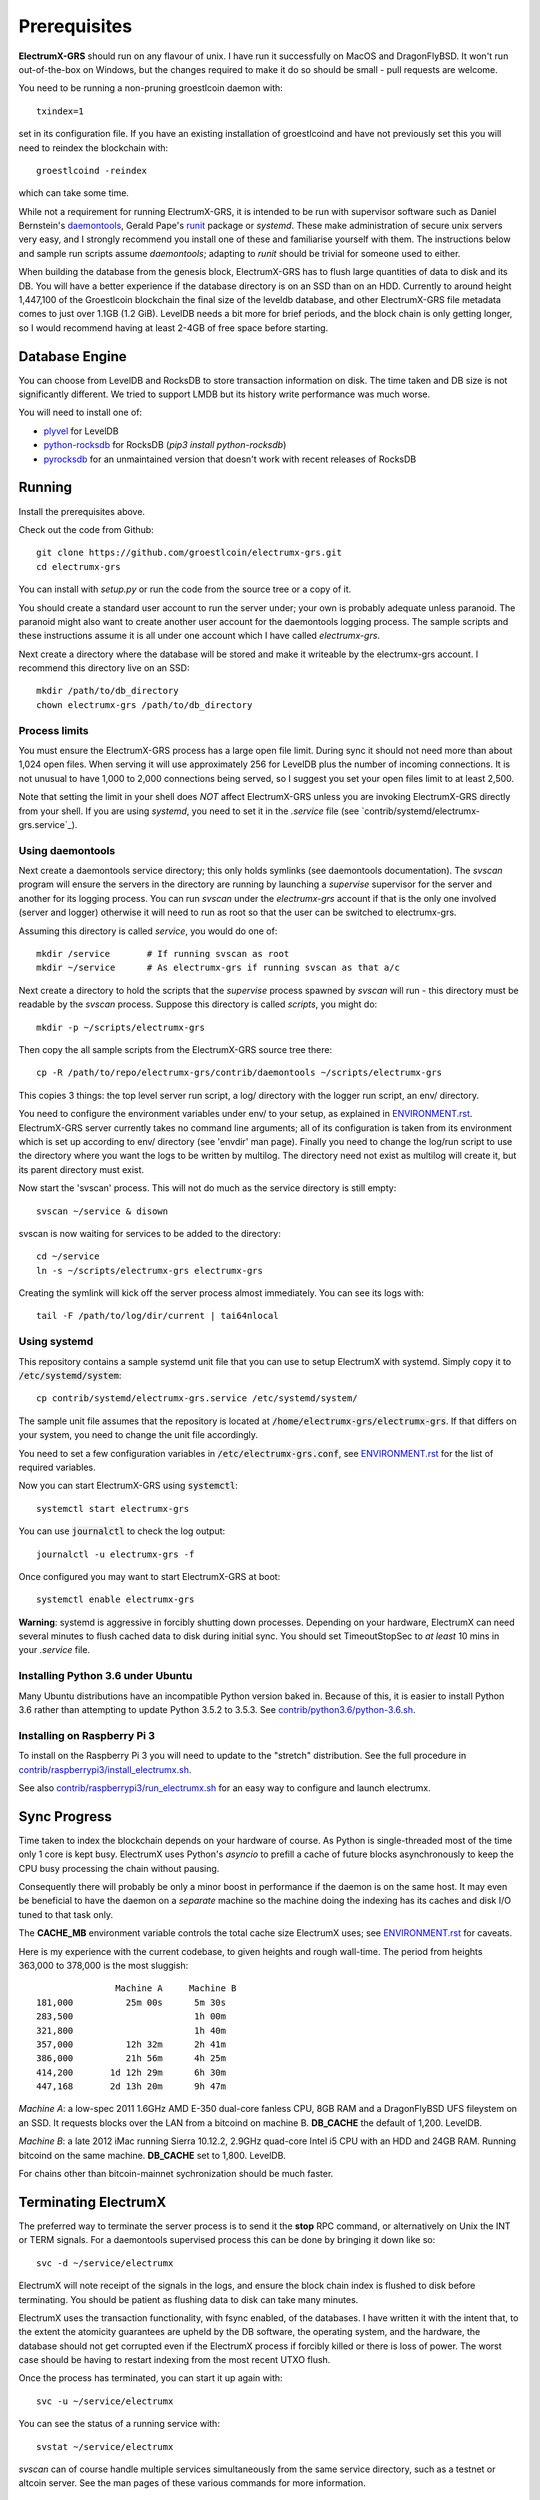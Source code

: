 =============
Prerequisites
=============

**ElectrumX-GRS** should run on any flavour of unix.  I have run it
successfully on MacOS and DragonFlyBSD.  It won't run out-of-the-box
on Windows, but the changes required to make it do so should be
small - pull requests are welcome.

================    ========================
Package             Notes
================    ========================
Python3             ElectrumX-GRS uses asyncio.  Python version >= 3.5.3 is
                    **required**.
`aiohttp`_          Python library for asynchronous HTTP.  Version >=
                    1.0 required; I am using 1.0.5.
`pylru`_            Python LRU cache package.  I'm using 1.0.9.
DB Engine           I use `plyvel`_ 0.9, a Python interface to LevelDB.
                    A database engine package is required but others
                    are supported (see **Database Engine** below).
`IRC`_              Python IRC package.  Only required if you enable
                    IRC; ElectrumX-GRS will happily serve clients that
                    try to connect directly.  I use 15.0.4 but
                    older versions likely are fine.
`groestlcoin_hash`_ Python Groestlcoin Hash package.
================    ========================

You need to be running a non-pruning groestlcoin daemon with::

  txindex=1

set in its configuration file.  If you have an existing installation
of groestlcoind and have not previously set this you will need to reindex
the blockchain with::

    groestlcoind -reindex

which can take some time.

While not a requirement for running ElectrumX-GRS, it is intended to be
run with supervisor software such as Daniel Bernstein's
`daemontools`_, Gerald Pape's `runit`_ package or `systemd`.  These
make administration of secure unix servers very easy, and I strongly
recommend you install one of these and familiarise yourself with them.
The instructions below and sample run scripts assume `daemontools`;
adapting to `runit` should be trivial for someone used to either.

When building the database from the genesis block, ElectrumX-GRS has to
flush large quantities of data to disk and its DB.  You will have a
better experience if the database directory is on an SSD than on an
HDD.  Currently to around height 1,447,100 of the Groestlcoin blockchain the
final size of the leveldb database, and other ElectrumX-GRS file metadata
comes to just over 1.1GB (1.2 GiB).  LevelDB needs a bit more for
brief periods, and the block chain is only getting longer, so I would
recommend having at least 2-4GB of free space before starting.

Database Engine
===============

You can choose from LevelDB and RocksDB to store transaction
information on disk.  The time taken and DB size is not significantly
different.  We tried to support LMDB but its history write performance
was much worse.

You will need to install one of:

+ `plyvel <https://plyvel.readthedocs.io/en/latest/installation.html>`_ for LevelDB
+ `python-rocksdb <https://pypi.python.org/pypi/python-rocksdb>`_ for RocksDB (`pip3 install python-rocksdb`)
+ `pyrocksdb <http://pyrocksdb.readthedocs.io/en/v0.4/installation.html>`_ for an unmaintained version that doesn't work with recent releases of RocksDB

Running
=======

Install the prerequisites above.

Check out the code from Github::

    git clone https://github.com/groestlcoin/electrumx-grs.git
    cd electrumx-grs

You can install with `setup.py` or run the code from the source tree
or a copy of it.

You should create a standard user account to run the server under;
your own is probably adequate unless paranoid.  The paranoid might
also want to create another user account for the daemontools logging
process.  The sample scripts and these instructions assume it is all
under one account which I have called *electrumx-grs*.

Next create a directory where the database will be stored and make it
writeable by the electrumx-grs account.  I recommend this directory live
on an SSD::

    mkdir /path/to/db_directory
    chown electrumx-grs /path/to/db_directory


Process limits
--------------

You must ensure the ElectrumX-GRS process has a large open file limit.
During sync it should not need more than about 1,024 open files.  When
serving it will use approximately 256 for LevelDB plus the number of
incoming connections.  It is not unusual to have 1,000 to 2,000
connections being served, so I suggest you set your open files limit
to at least 2,500.

Note that setting the limit in your shell does *NOT* affect ElectrumX-GRS
unless you are invoking ElectrumX-GRS directly from your shell.  If you
are using `systemd`, you need to set it in the `.service` file (see
`contrib/systemd/electrumx-grs.service`_).


Using daemontools
-----------------

Next create a daemontools service directory; this only holds symlinks
(see daemontools documentation).  The `svscan` program will ensure the
servers in the directory are running by launching a `supervise`
supervisor for the server and another for its logging process.  You
can run `svscan` under the *electrumx-grs* account if that is the only one
involved (server and logger) otherwise it will need to run as root so
that the user can be switched to electrumx-grs.

Assuming this directory is called `service`, you would do one of::

    mkdir /service       # If running svscan as root
    mkdir ~/service      # As electrumx-grs if running svscan as that a/c

Next create a directory to hold the scripts that the `supervise`
process spawned by `svscan` will run - this directory must be readable
by the `svscan` process.  Suppose this directory is called *scripts*,
you might do::

    mkdir -p ~/scripts/electrumx-grs

Then copy the all sample scripts from the ElectrumX-GRS source tree there::

    cp -R /path/to/repo/electrumx-grs/contrib/daemontools ~/scripts/electrumx-grs

This copies 3 things: the top level server run script, a log/ directory
with the logger run script, an env/ directory.

You need to configure the environment variables under env/ to your
setup, as explained in `ENVIRONMENT.rst`_.  ElectrumX-GRS server currently
takes no command line arguments; all of its configuration is taken
from its environment which is set up according to env/ directory (see
'envdir' man page).  Finally you need to change the log/run script to
use the directory where you want the logs to be written by multilog.
The directory need not exist as multilog will create it, but its
parent directory must exist.

Now start the 'svscan' process.  This will not do much as the service
directory is still empty::

    svscan ~/service & disown

svscan is now waiting for services to be added to the directory::

    cd ~/service
    ln -s ~/scripts/electrumx-grs electrumx-grs

Creating the symlink will kick off the server process almost immediately.
You can see its logs with::

    tail -F /path/to/log/dir/current | tai64nlocal


Using systemd
-------------

This repository contains a sample systemd unit file that you can use to
setup ElectrumX with systemd. Simply copy it to :code:`/etc/systemd/system`::

    cp contrib/systemd/electrumx-grs.service /etc/systemd/system/

The sample unit file assumes that the repository is located at
:code:`/home/electrumx-grs/electrumx-grs`. If that differs on your system, you need to
change the unit file accordingly.

You need to set a few configuration variables in :code:`/etc/electrumx-grs.conf`,
see `ENVIRONMENT.rst`_ for the list of required variables.

Now you can start ElectrumX-GRS using :code:`systemctl`::

    systemctl start electrumx-grs

You can use :code:`journalctl` to check the log output::

    journalctl -u electrumx-grs -f

Once configured you may want to start ElectrumX-GRS at boot::

    systemctl enable electrumx-grs

**Warning**: systemd is aggressive in forcibly shutting down
processes.  Depending on your hardware, ElectrumX can need several
minutes to flush cached data to disk during initial sync.  You should
set TimeoutStopSec to *at least* 10 mins in your `.service` file.


Installing Python 3.6 under Ubuntu
----------------------------------

Many Ubuntu distributions have an incompatible Python version baked in.
Because of this, it is easier to install Python 3.6 rather than attempting
to update Python 3.5.2 to 3.5.3.  See `contrib/python3.6/python-3.6.sh`_.


Installing on Raspberry Pi 3
----------------------------

To install on the Raspberry Pi 3 you will need to update to the "stretch" distribution.
See the full procedure in `contrib/raspberrypi3/install_electrumx.sh`_.

See also `contrib/raspberrypi3/run_electrumx.sh`_ for an easy way to configure and
launch electrumx.


Sync Progress
=============

Time taken to index the blockchain depends on your hardware of course.
As Python is single-threaded most of the time only 1 core is kept
busy.  ElectrumX uses Python's `asyncio` to prefill a cache of future
blocks asynchronously to keep the CPU busy processing the chain
without pausing.

Consequently there will probably be only a minor boost in performance
if the daemon is on the same host.  It may even be beneficial to have
the daemon on a *separate* machine so the machine doing the indexing
has its caches and disk I/O tuned to that task only.

The **CACHE_MB** environment variable controls the total cache size
ElectrumX uses; see `ENVIRONMENT.rst`_ for caveats.

Here is my experience with the current codebase, to given heights and
rough wall-time.  The period from heights 363,000 to 378,000 is the
most sluggish::

                 Machine A     Machine B
  181,000          25m 00s      5m 30s
  283,500                       1h 00m
  321,800                       1h 40m
  357,000          12h 32m      2h 41m
  386,000          21h 56m      4h 25m
  414,200       1d 12h 29m      6h 30m
  447,168       2d 13h 20m      9h 47m

*Machine A*: a low-spec 2011 1.6GHz AMD E-350 dual-core fanless CPU,
8GB RAM and a DragonFlyBSD UFS fileystem on an SSD.  It requests
blocks over the LAN from a bitcoind on machine B.  **DB_CACHE** the
default of 1,200.  LevelDB.

*Machine B*: a late 2012 iMac running Sierra 10.12.2, 2.9GHz quad-core
Intel i5 CPU with an HDD and 24GB RAM.  Running bitcoind on the same
machine.  **DB_CACHE** set to 1,800.  LevelDB.

For chains other than bitcoin-mainnet sychronization should be much
faster.


Terminating ElectrumX
=====================

The preferred way to terminate the server process is to send it the
**stop** RPC command, or alternatively on Unix the INT or TERM
signals.  For a daemontools supervised process this can be done by
bringing it down like so::

    svc -d ~/service/electrumx

ElectrumX will note receipt of the signals in the logs, and ensure the
block chain index is flushed to disk before terminating.  You should
be patient as flushing data to disk can take many minutes.

ElectrumX uses the transaction functionality, with fsync enabled, of
the databases.  I have written it with the intent that, to the extent
the atomicity guarantees are upheld by the DB software, the operating
system, and the hardware, the database should not get corrupted even
if the ElectrumX process if forcibly killed or there is loss of power.
The worst case should be having to restart indexing from the most
recent UTXO flush.

Once the process has terminated, you can start it up again with::

    svc -u ~/service/electrumx

You can see the status of a running service with::

    svstat ~/service/electrumx

`svscan` can of course handle multiple services simultaneously from
the same service directory, such as a testnet or altcoin server.  See
the man pages of these various commands for more information.


Understanding the Logs
======================

You can see the logs usefully like so::

    tail -F /path/to/log/dir/current | tai64nlocal

Here is typical log output on startup::

  INFO:BlockProcessor:switching current directory to /crucial/server-good
  INFO:BlockProcessor:using leveldb for DB backend
  INFO:BlockProcessor:created new database
  INFO:BlockProcessor:creating metadata diretcory
  INFO:BlockProcessor:software version: ElectrumX 0.10.2
  INFO:BlockProcessor:DB version: 5
  INFO:BlockProcessor:coin: Bitcoin
  INFO:BlockProcessor:network: mainnet
  INFO:BlockProcessor:height: -1
  INFO:BlockProcessor:tip: 0000000000000000000000000000000000000000000000000000000000000000
  INFO:BlockProcessor:tx count: 0
  INFO:BlockProcessor:sync time so far: 0d 00h 00m 00s
  INFO:BlockProcessor:reorg limit is 200 blocks
  INFO:Daemon:daemon at 192.168.0.2:8332/
  INFO:BlockProcessor:flushing DB cache at 1,200 MB
  INFO:Controller:RPC server listening on localhost:8000
  INFO:Prefetcher:catching up to daemon height 447,187...
  INFO:Prefetcher:verified genesis block with hash 000000000019d6689c085ae165831e934ff763ae46a2a6c172b3f1b60a8ce26f
  INFO:BlockProcessor:our height: 9 daemon: 447,187 UTXOs 0MB hist 0MB
  INFO:BlockProcessor:our height: 52,509 daemon: 447,187 UTXOs 9MB hist 14MB
  INFO:BlockProcessor:our height: 85,009 daemon: 447,187 UTXOs 12MB hist 31MB
  INFO:BlockProcessor:our height: 102,384 daemon: 447,187 UTXOs 15MB hist 47MB
  [...]
  INFO:BlockProcessor:our height: 133,375 daemon: 447,187 UTXOs 80MB hist 222MB
  INFO:BlockProcessor:our height: 134,692 daemon: 447,187 UTXOs 96MB hist 250MB
  INFO:BlockProcessor:flushed to FS in 0.7s
  INFO:BlockProcessor:flushed history in 16.3s for 1,124,512 addrs
  INFO:BlockProcessor:flush #1 took 18.7s.  Height 134,692 txs: 941,963
  INFO:BlockProcessor:tx/sec since genesis: 2,399, since last flush: 2,400
  INFO:BlockProcessor:sync time: 0d 00h 06m 32s  ETA: 1d 13h 03m 42s

Under normal operation these cache stats repeat once or twice a
minute.  UTXO flushes can take several minutes and look like this::

  INFO:BlockProcessor:our height: 378,745 daemon: 447,332 UTXOs 1,013MB hist 184MB
  INFO:BlockProcessor:our height: 378,787 daemon: 447,332 UTXOs 1,014MB hist 194MB
  INFO:BlockProcessor:flushed to FS in 0.3s
  INFO:BlockProcessor:flushed history in 13.4s for 934,933 addrs
  INFO:BlockProcessor:flushed 6,403 blocks with 5,879,440 txs, 2,920,524 UTXO adds, 3,646,572 spends in 93.1s, committing...
  INFO:BlockProcessor:flush #120 took 226.4s.  Height 378,787 txs: 87,695,588
  INFO:BlockProcessor:tx/sec since genesis: 1,280, since last flush: 359
  INFO:BlockProcessor:sync t ime: 0d 19h 01m 06s  ETA: 3d 21h 17m 52s
  INFO:BlockProcessor:our height: 378,812 daemon: 447,334 UTXOs 10MB hist 10MB

The ETA shown is just a rough guide and in the short term can be quite
volatile.  It tends to be a little optimistic at first; once you get
to height 280,000 is should be fairly accurate.

Creating an self-signed SSL certificate
=======================================

These instructions are based on those of the `electrum-server` documentation.

To run an SSL server you need to generate a self-signed certificate
using openssl.  Alternatively you could not set **SSL_PORT** in the
environment and not serve over SSL, but this is not recommended.

Use the sample code below to create a self-signed cert with a
recommended validity of 5 years. You may supply any information for
your sign request to identify your server.  They are not currently
checked by the client except for the validity date.  When asked for a
challenge password just leave it empty and press enter::

    $ openssl genrsa -des3 -passout pass:x -out server.pass.key 2048
    $ openssl rsa -passin pass:x -in server.pass.key -out server.key
    writing RSA key
    $ rm server.pass.key
    $ openssl req -new -key server.key -out server.csr
    ...
    Country Name (2 letter code) [AU]:US
    State or Province Name (full name) [Some-State]:California
    Common Name (eg, YOUR name) []: electrum-server.tld
    ...
    A challenge password []:
    ...
    $ openssl x509 -req -days 1825 -in server.csr -signkey server.key -out server.crt

The `server.crt` file goes in **SSL_CERTFILE** and `server.key` in
**SSL_KEYFILE** in the server process's environment.

Starting with Electrum 1.9, the client will learn and locally cache
the SSL certificate for your server upon the first request to prevent
man-in-the middle attacks for all further connections.

If your certificate is lost or expires on the server side, you will
need to run your server with a different server name and a new
certificate.  Therefore it's a good idea to make an offline backup
copy of your certificate and key in case you need to restore them.

Running on a privileged port
============================

You may choose to run electrumx on a different port than 50001 / 50002.
If you choose a privileged port ( < 1024 ) it makes sense to make use of a iptables NAT rule.

An example, which will forward Port 110 to the internal port 50002 follows:

    iptables -t nat -A PREROUTING -p tcp --dport 110 -j DNAT --to-destination 127.0.0.1:50002

You can then set the port as follows and advertise the service externally on the privileged port
    REPORT_SSL_PORT=110


.. _`ENVIRONMENT.rst`: https://github.com/kyuupichan/electrumx/blob/master/docs/ENVIRONMENT.rst
.. _`contrib/systemd/electrumx.service`: https://github.com/kyuupichan/electrumx/blob/master/contrib/systemd/electrumx.service
.. _`daemontools`: http://cr.yp.to/daemontools.html
.. _`runit`: http://smarden.org/runit/index.html
.. _`aiohttp`: https://pypi.python.org/pypi/aiohttp
.. _`pylru`: https://pypi.python.org/pypi/pylru
.. _`IRC`: https://pypi.python.org/pypi/irc
.. _`x11_hash`: https://pypi.python.org/pypi/x11_hash
.. _`contrib/python3.6/python-3.6.sh`: https://github.com/kyuupichan/electrumx/blob/master/contrib/python3.6/python-3.6.sh
.. _`contrib/raspberrypi3/install_electrumx.sh`: https://github.com/kyuupichan/electrumx/blob/master/contrib/raspberrypi3/install_electrumx.sh
.. _`contrib/raspberrypi3/run_electrumx.sh`: https://github.com/kyuupichan/electrumx/blob/master/contrib/raspberrypi3/run_electrumx.sh

